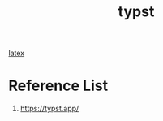 :PROPERTIES:
:ID:       e1cc122a-757a-4366-a275-4b81c3ba8477
:END:
#+title: typst

[[id:c0cf7ac4-128f-4f83-ad39-865465f8b7e9][latex]]

* Reference List
1. https://typst.app/
